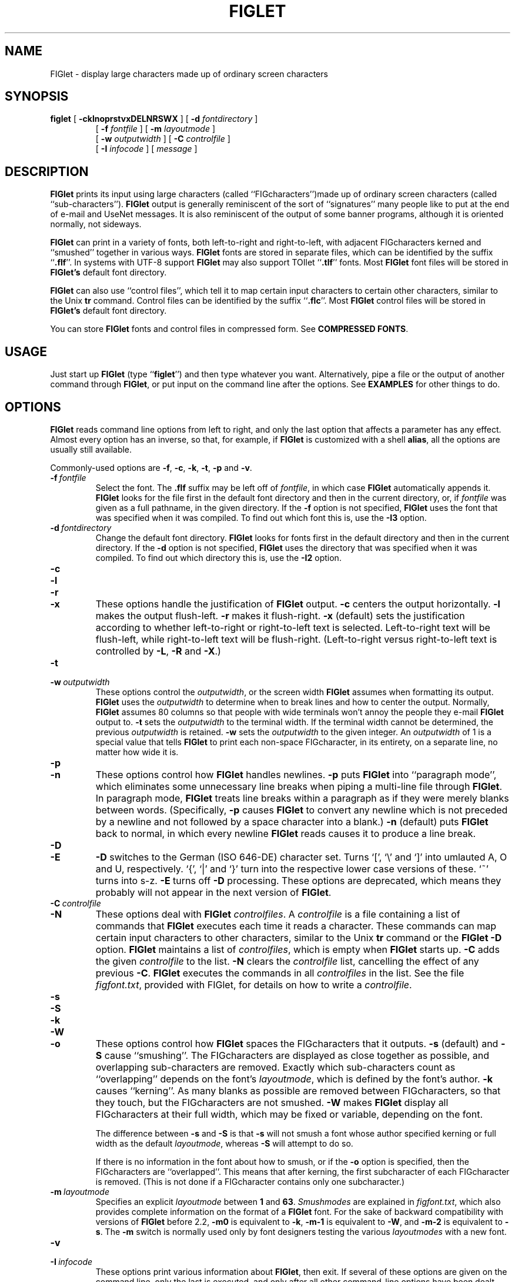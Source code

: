 .\"  FIGlet
.\"  Copyright (C) 1991, 1993, 1994 Glenn Chappell and Ian Chai
.\"  Internet: <info@figlet.org>
.\"  Portions Copyright 1996, 1997, 1998, 1999, 2000, 2001 by John Cowan <cowan@ccil.org>
.\"  Portions Copyright 2002 by Christiaan Keet
.\"  Portions Copyright 2011 by Claudio Matsuoka
.\"  FIGlet, along with the various FIGlet fonts and documentation, may
.\"  be freely copied and distributed.
.\"  If you use FIGlet, please send an e-mail message to
.\"  <info@figlet.org>
.\"
.TH FIGLET 6 "26 January 2011" "v2.2.4"

.SH NAME
FIGlet \- display large characters made up of ordinary screen characters

.SH SYNOPSIS
.B figlet
[
.B \-cklnoprstvxDELNRSWX
]
[
.B \-d
.I fontdirectory
]
.PD 0
.IP
.PD
[
.B \-f
.I fontfile
]
[
.B \-m
.I layoutmode
]
.PD 0
.IP
.PD
[
.B \-w
.IR outputwidth
]
[
.B \-C
.I controlfile
]
.PD 0
.IP
.PD
[
.B \-I
.I infocode
]
[
.I message
]

.SH DESCRIPTION
.B FIGlet
prints its input using large characters
(called ``FIGcharacters'')made up of ordinary
screen characters
(called ``sub-characters'').
.B FIGlet
output is generally reminiscent of the
sort of ``signatures'' many people like to put at the end of e-mail
and UseNet messages.  It is also reminiscent of the output of some banner
programs, although it is oriented normally, not sideways.

.B FIGlet
can print in a variety of fonts, both left-to-right and right-to-left,
with adjacent FIGcharacters kerned and ``smushed'' together in various ways.
.B FIGlet
fonts are stored in
separate files, which can be identified by the suffix
.RB `` .flf ''.
In systems with UTF-8 support
.B FIGlet
may also support TOIlet
.RB `` .tlf ''
fonts.  Most
.B FIGlet
font files will be stored in
.B FIGlet's
default font directory.

.B FIGlet
can also use ``control files'', which tell it to map certain input
characters to certain other characters, similar to the Unix
.B tr
command.  Control files can be identified by the suffix
.RB `` .flc ''.
Most
.B FIGlet
control files will be stored in
.B FIGlet's
default font directory.

You can store
.B FIGlet
fonts and control files
in compressed form.
See
.BR "COMPRESSED FONTS" .

.SH USAGE
Just start up
.B FIGlet
(type
.RB `` figlet '')
and then type whatever you want.
Alternatively, pipe a file or the output of another command through
.BR FIGlet ,
or put input on the command line
after the options.
See
.B EXAMPLES
for other things to do.

.SH OPTIONS
.B FIGlet
reads command line options from left to right, and only the last
option that affects a parameter has any effect.  Almost every option
has an inverse, so that, for example, if
.B FIGlet
is customized with a shell
.BR alias ,
all the options are usually still available.

Commonly-used options are
.BR \-f ,
.BR \-c ,
.BR \-k ,
.BR \-t ,
.B \-p
and
.BR \-v .

.TP
.BI \-f \ fontfile
Select the font.  The
.B .flf
suffix may be left off of
.IR fontfile ,
in which case
.B FIGlet
automatically appends it.
.B FIGlet
looks for the file first in the default font directory and then
in the current directory, or, if
.I fontfile
was given as a full pathname, in the given directory.
If the
.B \-f
option is not specified,
.B FIGlet
uses the font that was specified
when it was compiled.  To find out which font this is, use the
.B \-I3
option.

.TP
.BI \-d \ fontdirectory
Change the default font directory.
.B FIGlet
looks for fonts first in the
default directory and then in the current directory.
If the
.B \-d
option is not specified,
.B FIGlet
uses the directory that was specified
when it was compiled.  To find out which directory this is, use the
.B \-I2
option.

.TP
.B \-c
.PD 0
.TP
.B \-l
.PD 0
.TP
.B \-r
.PD 0
.TP
.B \-x
.PD
These options handle the justification of
.B FIGlet
output.
.B \-c
centers the output horizontally.
.B \-l
makes the output flush-left.
.B \-r
makes it flush-right.
.B \-x
(default) sets the justification according to whether left-to-right or
right-to-left text is selected.  Left-to-right text will be flush-left,
while right-to-left text will be flush-right.  (Left-to-right versus
right-to-left text is controlled by
.BR \-L ,
.B \-R
and
.BR \-X .)

.TP
.B \-t
.PD 0
.TP
.BI \-w \ outputwidth
.PD
These options control the
.IR outputwidth ,
or the screen width
.B FIGlet
assumes when formatting its output.
.B FIGlet
uses the
.I outputwidth
to determine when to break lines and how to center
the output.  Normally,
.B FIGlet
assumes 80 columns so that people with wide terminals
won't annoy the people they e-mail
.B FIGlet
output to.
.B \-t
sets the
.I outputwidth
to the terminal width.  If the terminal width cannot be determined,
the previous
.I outputwidth
is retained.
.B \-w
sets the
.I outputwidth
to the given integer.  An
.I outputwidth
of 1 is a special value that tells
.B FIGlet
to print each non-space FIGcharacter, in its entirety, on a separate line,
no matter how wide it is.

.TP
.B \-p
.PD 0
.TP
.B \-n
.PD
These options control how
.B FIGlet
handles newlines.
.B \-p
puts
.B FIGlet
into ``paragraph mode'', which eliminates some unnecessary line
breaks when piping a multi-line file through
.BR FIGlet .
In paragraph mode,
.B FIGlet
treats line breaks within a paragraph as if they were merely blanks
between words.  (Specifically,
.B \-p
causes
.B FIGlet
to convert any newline which is not preceded by a newline and not
followed by a space character into a blank.)
.B \-n
(default) puts
.B FIGlet
back to normal, in which every newline
.B FIGlet
reads causes it to produce a line break.

.TP
.B \-D
.PD 0
.TP
.B \-E
.PD
.B \-D
switches to the German (ISO 646-DE) character set.  Turns `[', `\e'
and `]' into umlauted A, O and U, respectively.  `{', `|' and `}' turn
into the respective lower case versions of these.  `~' turns into s-z.
.B \-E
turns off
.B \-D
processing.
These options are deprecated,
which means they probably will not appear
in the next version of
.BR FIGlet .

.TP
.BI \-C \ controlfile
.PD 0
.TP
.B \-N
.PD
These options deal with
.B FIGlet
.IR controlfiles .
A 
.I controlfile
is a file containing a list of commands that
.B FIGlet
executes each time it reads a character.  These commands can map certain
input characters to other characters, similar to the Unix
.B tr
command or the
.B FIGlet
.B \-D
option.
.B FIGlet
maintains a list of
.IR controlfiles ,
which is empty when
.B FIGlet
starts up.
.B \-C
adds the given
.I controlfile
to the list.
.B \-N
clears the
.I controlfile
list, cancelling the effect of any previous
.BR \-C .
.B FIGlet
executes the commands in all
.I controlfiles
in the list.  See
the file
.IR figfont.txt ,
provided with FIGlet,
for details on how to write a
.IR controlfile .

.TP
.B \-s
.PD 0
.TP
.B \-S
.PD 0
.TP
.B \-k
.PD 0
.TP
.B \-W
.PD
.TP
.B \-o
.PD
These options control how
.B FIGlet
spaces the FIGcharacters that it outputs.
.B \-s
(default) and
.B \-S
cause ``smushing''.
The FIGcharacters are displayed
as close together as possible,
and overlapping sub-characters are removed.
Exactly which sub-characters count as ``overlapping''
depends on the font's
.IR layoutmode ,
which is defined by the font's author.
.B \-k
causes ``kerning''.  As many blanks as possible are
removed between FIGcharacters, so that they
touch, but the FIGcharacters are not smushed.
.B \-W
makes
.B FIGlet
display all FIGcharacters at their full width,
which may be fixed or variable, depending on the font.

The difference between
.B \-s
and
.B \-S
is that
.B \-s
will not smush a font whose author specified
kerning or full width as the default
.IR layoutmode ,
whereas
.B \-S
will attempt to do so.

If there is no information in the font
about how to smush,
or if the
.B \-o
option is specified,
then the FIGcharacters are ``overlapped''.
This means that after kerning,
the first subcharacter of
each FIGcharacter is removed.
(This is not done if a FIGcharacter
contains only one subcharacter.)

.TP
.BI \-m \ layoutmode
Specifies an explicit
.I layoutmode
between
.B 1
and
.BR 63 .
.I Smushmodes
are explained in
.IR figfont.txt ,
which also provides complete information
on the format of a
.B FIGlet
font.
For the sake of backward compatibility
with versions of
.B FIGlet
before 2.2,
.B \-m0
is equivalent to
.BR \-k ,
.B \-m-1
is equivalent to
.BR \-W ,
and
.B \-m-2
is equivalent to
.BR \-s .
The
.B \-m
switch is normally
used only by font designers testing the various
.I layoutmodes
with a new font.

.TP
.B \-v
.PD 0
.TP
.BI \-I \ infocode
.PD
These options print various information about
.BR FIGlet ,
then exit.  If several of these options are given on the command line, only
the last is executed, and only after
all other command-line options have been dealt with.

.B \-v
prints version and copyright information, as well as a ``Usage: ...''
line.
.B \-I
prints the information corresponding to the given
.I infocode
in a consistent, reliable (i.e., guaranteed to be the same in
future releases) format.
.B \-I
is primarily intended to be used by programs that use
.BR FIGlet .
.I infocode
can be any of the following.
.RS
.TP
.BR -1 " Normal operation (default)."
This
.I infocode
indicates that
.B FIGlet
should operate normally, not giving any informational printout,
printing its input in the selected font.
.TP
.BR 0 " Version and copyright."
This is identical to
.BR \-v .
.TP
.BR 1 " Version (integer)."
This will print the version of your copy of
.B FIGlet
as a decimal integer.  The main version number is multiplied by 10000,
the sub-version number is multiplied by 100, and the sub-sub-version
number is multiplied by 1.  These are added together, and the result is
printed out.  For example,
.B FIGlet
2.2 will print
.RB `` 20200 ''
, version 2.2.1 will print
.RB `` 20201 ''.
Similarly, version 3.7.2 would print
.RB `` 30702 ''.
These numbers are guaranteed to be
ascending, with later versions having higher numbers.  Note that
the first major release of
.BR FIGlet ,
version 2.0, did not have the
.B \-I
option.
.TP
.BR 2 " Default font directory."
This will print the default font directory.  It is affected by the
.B \-d
option.
.TP
.BR 3 " Font."
This will print the name of the font
.B FIGlet
would use.  It is affected by
the
.B \-f
option.
This is not a filename; the
.RB `` .flf ''
suffix is not printed.
.TP
.BR 4 " Output width."
This will print the value
.B FIGlet
would use for
.IR outputwidth ,
the number of columns wide
.B FIGlet
assumes the screen is.
It is affected by the
.B \-w
and
.B \-t
options.
.TP
.BR 5 " Supported font formats."
This will list font formats supported by
.B FIGlet .
Possible formats are
.RB `` flf2 ''
for FIGfont Version 2
.B .flf
files and
.RB `` tlf2 ''
for TOIlet
.B .tlf
files.
.RE
.IP
If
.I infocode
is any other positive value,
.B FIGlet
will simply exit without printing anything.

.TP
.B \-L
.PD 0
.TP
.B \-R
.PD 0
.TP
.B \-X
.PD
These options control whether
.B FIGlet
prints left-to-right or right-to-left.
.B \-L
selects left-to-right printing.
.B \-R
selects right-to-left printing.
.B \-X
(default) makes
.B FIGlet
use whichever is specified in the font file.

Once the options are read,
if there are any remaining words on the command line,
they are used instead
of standard input as the source of text.
This feature
allows shell scripts to generate large letters without having to dummy
up standard input files.

An empty argument, obtained by two sequential quotes,
results in a line break.

.SH EXAMPLES
To use
.B FIGlet
with its default settings, simply type
.RS
.nf
.ft B

example% figlet

.ft R
.fi
.RE
and then type whatever you like.

To change the font, use the
.B \-f
option, for example,
.RS
.nf
.ft B

example% figlet \-f script

.ft R
.fi
.RE

Use the
.B \-c
option if you would prefer centered output:
.RS
.nf
.ft B

example% figlet \-c

.ft R
.fi
.RE

We have found that the most common use of
.B FIGlet
is making up large text to be placed in e-mail messages.  For this
reason,
.B FIGlet
defaults to 80 column output.  If you are using a wider terminal, and
would like
.B FIGlet
to use the full width of your terminal, use the
.B \-t
option:
.RS
.nf
.ft B

example% figlet \-t

.ft R
.fi
.RE

If you don't want
.B FIGlet
to smush FIGcharacters into each other, use the
.B \-k
option:
.RS
.nf
.ft B

example% figlet \-k

.ft R
.fi
.RE

If
.B figlet
gets its input from a file, it is often a good idea to use
.BR \-p :
.RS
.nf
.ft B

example% figlet \-p < myfile

.ft R
.fi
.RE

Of course, the above can be combined:
.RS
.nf
.ft B

example% figlet \-ptk \-f shadow < anotherfile
example% figlet \-cf slant

.ft R
.fi
.RE

Finally, if you want to have
.B FIGlet
take the input from the command
line instead of a file:
.RS
.nf
.ft B

example% figlet Hello world

.ft R
.fi
.RE

.SS Other Things to Try
On many systems nice effects can be obtained from the
.B lean
font by piping it through
.BR tr .
Some you might want to try are the following:

.RS
.nf
.ft B
example% figlet \-f lean | tr ' _/' ' ()'
example% figlet \-f lean | tr ' _/' './\e\e'
example% figlet \-f lean | tr ' _/' ' //'
example% figlet \-f lean | tr ' _/' '/  '
.ft R
.fi
.RE

Similar things can be done with the
.B block
font and many of the other
.B FIGlet
fonts.

.SH COMPRESSED FONTS
You can compress the fonts and controlfiles
using the
.B zip
archiving program.
Place only one font or controlfile in each archive,
and rename the archive file (which will have a name
ending in
.BR .zip )
back to
.B .flf
or
.B .flc
as the case may be.
If you don't rename the file appropriately,
.B FIGlet
won't be able to find it.

.B FIGlet
does not care what the filename within the
.B .zip
archive is, and will process only the first file.

The
.B .zip
format was chosen because tools to create and manipulate it
are widely available for free
on many platforms.

.SH THE STANDARD FONTS

Here are a few notes about some of the fonts provided with
.IR FIGlet .
You can get many other font from the Web site
.br
http://www.figlet.org/   This location 
should also contain the latest version of
.B FIGlet
and other related utilities.

The font
.I standard
is the basic
.B FIGlet
font, used when no other font is specified.
(This default can be changed when
.B FIGlet
is compiled on your system.)
The
.I controlfiles
.IR 8859-2 ,
.IR 8859-3 ,
.IR 8859-4 ,
and
.I 8859-9
are provided for interpreting those character sets,
also known as ISO Latin-2 through Latin-5 respectively.
The character set 8859-1 (ISO Latin-1) is
.B FIGlet's
default and requires no special
.IR controlfile .

Closely related are the fonts
.IR slant ,
.IR shadow ,
.IR small ,
.I smslant
(both small and slanted),
.IR smshadow ,
(both small and shadowed),
and
.IR big .
These fonts support only Latin-1, except that
.I big
supports Greek FIGcharacters as well;
the
.I controlfiles
.I frango
(for Greek text written in Latin characters, so-called
.RI `` frangovlakhika ''),
and
.I 8859-7
(for mixed Latin/Greek text)
are provided.

The
.I ivrit
font is a right-to-left font
including both Latin and Hebrew FIGcharacters;
the Latin characters are those of the
.I standard
font.
The available
.I controlfiles
are
.IR ilhebrew ,
which maps the letters you get
by typing on a U.S. keyboard
as if it were a Hebrew keyboard;
.IR ushebrew ,
which makes a reasonable mapping from
Latin letters to Hebrew ones;
and
.IR 8859-8 ,
which supports mixed Latin/Hebrew text.
.B Warning:
.B FIGlet
doesn't support bidirectional text,
so everything will come out right-to-left,
even Latin letters.

The fonts
.IR terminal ,
.IR digital ,
and
.I bubble
output the input character with some decoration around it
(or no decoration,
in the case of
.IR terminal ).
The characters coded 128 to 159,
which have varying interpretations, are output as-is.
You can use the appropriate
.I controlfiles
to process Latin-2, Latin-3, or Latin-4 (but not Latin-5) text,
provided your output device
has screen or printer fonts that
are appropriate for these character sets.

Two script fonts are available:
.IR script ,
which is larger than
.IR standard ,
and
.IR smscript ,
which is smaller.

The font 
.I lean
is made up solely of `/' and `_' sub-characters;
.I block
is a straight (non-leaning) version of it.

The font
.I mini
is very small, and especially suitable for e-mail signatures.

The font
.I banner
looks like the output of the
.B banner
program;
it is a capitals and small capitals font
that doesn't support the ISO Latin-1 extensions
to plain ASCII.
It does, however, support the Japanese
.I katakana
syllabary;
the
.I controlfile
.I uskata
maps the upper-case and lower-case Latin letters
into the 48 basic
.I katakana
characters,
and the
.I controlfile
.I jis0201
handles JIS 0201X (JIS-Roman)
mixed Latin and
.I katakana
text.
Furthermore, the
.I banner
font also supports Cyrillic (Russian)
FIGcharacters; the
.I controlfile
.I 8859-5
supports mixed Latin and Cyrillic text,
the
.I controlfile
.I koi8r
supports the popular KOI8-R mapping of mixed text,
and the
.I controlfile
.I moscow
supports a
sensible mapping from Latin to Cyrillic,
compatible with the
.I moscow
font (not supplied).

The fonts
.I mnemonic
and
.I safemnem
support the mnemonic character set
documented in RFC 1345.
They implement a large subset of Unicode
(over 1800 characters) very crudely,
using ASCII-based mnemonic sequences,
and are good for getting a quick look
at UTF-8 unicode files,
using the controlfile
.IR utf8 .

.SH FILES
.PD 0
.TP 20
.IB file .flf
.B FIGlet
font file
.TP 20
.IB file .flc
.B FIGlet
control file
.PD

.SH DIAGNOSTICS
.B FIGlet's
diagnostics are intended to be self-explanatory.  Possible
messages are

.RS
.nf
.ft B
Usage: ...
Out of memory
Unable to open font file
Not a FIGlet 2 font file
Unable to open control file
Not a FIGlet 2 control file
"\-t" is disabled, since ioctl is not fully implemented.
.ft R
.fi
.RE

This last message is printed when the
.B \-t
option is given, but the operating system in use does not include
the system call
.B FIGlet
uses to determine the terminal width.

.B FIGlet
also prints an explanatory message if the
.B \-F
option is given on the command line.
The earlier version of
.BR FIGlet ,
version 2.0, listed the available fonts when the
.B \-F
option was given.  This option has been removed from
.B FIGlet
2.1.  It has been replaced by the
.B figlist
script, which is part of the standard
.B FIGlet
package.

.SH ORIGIN
.RB `` FIGlet ''
stands for ``Frank, Ian and Glenn's LETters''.  Inspired by Frank's .sig,
Glenn wrote (most of) it, and Ian helped.

Most of the standard
.B FIGlet
fonts were inspired by signatures on various UseNet
articles.  Since typically hundreds of people use the same style of
letters in their signatures, it was often not deemed necessary to give
credit to any one font designer.

.SH BUGS
Very little error checking is done on font and control files.  While
.B FIGlet
tries to be forgiving of errors, and should (hopefully) never actually
crash, using an improperly-formatted file with
.B FIGlet
will produce unpredictable output.

.B FIGlet
does not handle format characters in a very intelligent way.
A tab character is converted to a blank, and vertical-tab, form-feed and
carriage-return are each converted to a newline.  On many systems, tabs
can be handled better by piping files through
.B expand
before piping through
.BR FIGlet .

.B FIGlet
output is quite ugly if it is displayed in a proportionally-spaced font.
I suppose this is to be expected.

Please report any errors you find in this man page or the program to
<info@figlet.org>
.SH WEBSITE AND MAILING LIST
You can get many fonts which are not in the basic
.B FIGlet
package from the Web site
http://www.figlet.org/   It 
should also contain the latest version of
.B FIGlet
and other utilities related to
.BR FIGlet .

There is a mailing list for 
.B FIGlet 
for general discussions about 
.B FIGlet 
and a place where you can ask questions or share ideas 
with other 
.B FIGlet 
users. It is also the place where we will publish 
news about new fonts, new software updates etc.

To subscribe or unsubscribe from the 
.B FIGlet 
mailing list,
please send email to figlet-subscribe@figlet.org or figlet-unsubscribe@figlet.org or visit the 
following web page: http://www.figlet.org/mailman/listinfo/figlet

.SH AUTHORS
Glenn Chappell did most of the work. 
You can e-mail him but he is not an e-mail fanatic; people who e-mail
Glenn will probably get answers, but if you e-mail his best friend:

Ian Chai, who
.I is
an e-mail fanatic, you'll get answers, endless conversation about the
mysteries of life, invitations to join some 473 mailing lists and a
free toaster.  (Well, ok, maybe not the free toaster.) 

Frank inspired this whole project with his .sig, but don't e-mail
him; he's decidedly an un-e-mail-fanatic.

Gilbert "The Mad Programmer" Healton added the
.B \-A
option for version 2.1.1.  This option specified input from
the command line; it is still allowed,
but has no effect.

John Cowan added the
.BR \-o ,
.BR \-s ,
.BR \-k ,
.BR \-S ,
and
.B \-W
options, and
the support for Unicode mapping tables,
ISO 2022/HZ/Shift-JIS/UTF-8 input,
and compressed fonts
and control files.
He also revised this documentation,
with a lot of input from
Paul Burton.

Claudio Matsuoka added the support for
.B .tlf
files for version 2.2.4 and performs random hacks and bugfixes.

As a fan of FIGlet, Christiaan Keet revised the official FIGlet documentation 
and set up the new FIGlet website at http://www.figlet.org/ (and the 
corresponding ftp://ftp.figlet.org/pub/figlet/)

.SH SEE ALSO
.BR figlist (6),
.BR chkfont (6),
.BR showfigfonts (6),
.BR toilet (1)
